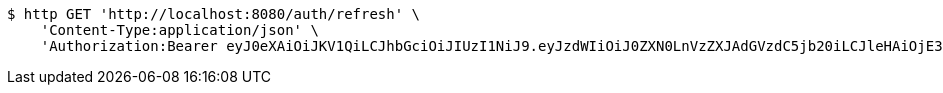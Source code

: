 [source,bash]
----
$ http GET 'http://localhost:8080/auth/refresh' \
    'Content-Type:application/json' \
    'Authorization:Bearer eyJ0eXAiOiJKV1QiLCJhbGciOiJIUzI1NiJ9.eyJzdWIiOiJ0ZXN0LnVzZXJAdGVzdC5jb20iLCJleHAiOjE3NjA4MDM2OTMsImlhdCI6MTc2MDA4MzY5M30.lxVq3RTo2QMym8NHLxd1jCx2XAMx29oeU15bFYz8cr0'
----